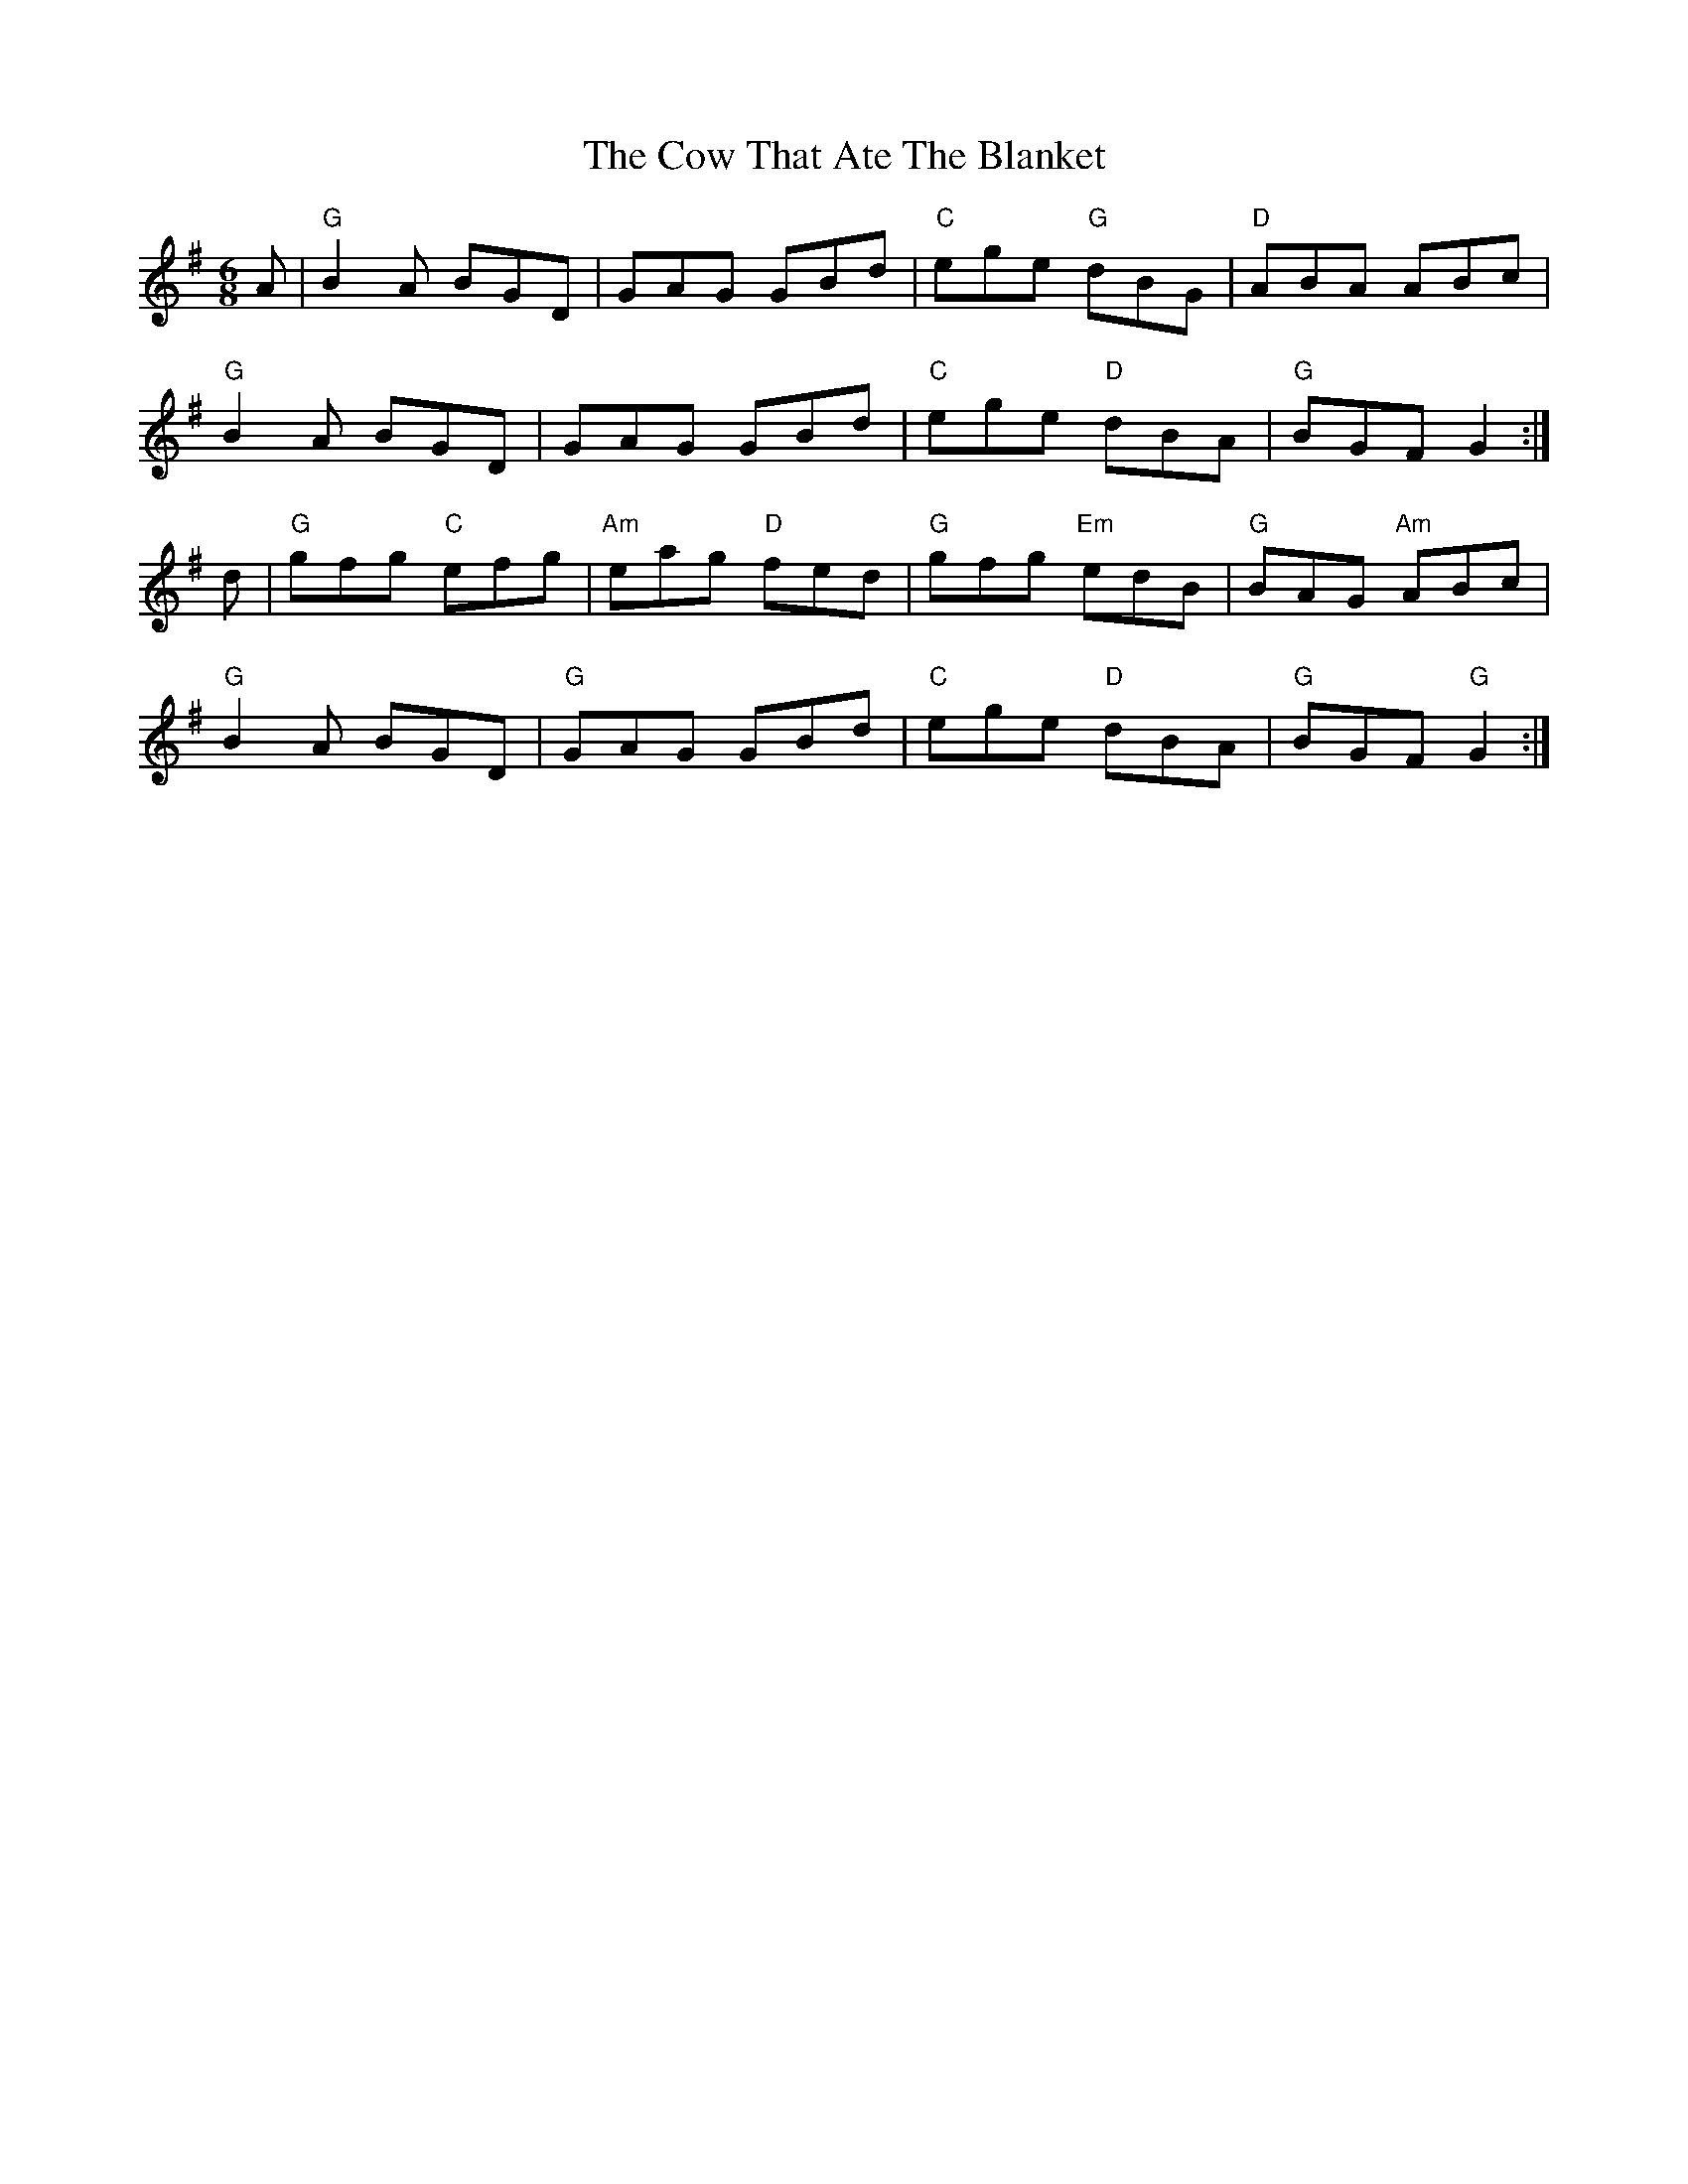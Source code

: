 X: 8401
T: Cow That Ate The Blanket, The
R: jig
M: 6/8
K: Gmajor
A|"G"B2A BGD|GAG GBd|"C"ege "G"dBG|"D"ABA ABc|
"G"B2A BGD|GAG GBd|"C"ege "D"dBA|"G"BGF G2:|
d|"G"gfg "C"efg|"Am"eag "D"fed|"G"gfg "Em"edB|"G"BAG "Am"ABc|
"G"B2 A BGD|"G"GAG GBd|"C"ege "D"dBA|"G"BGF "G"G2:|

